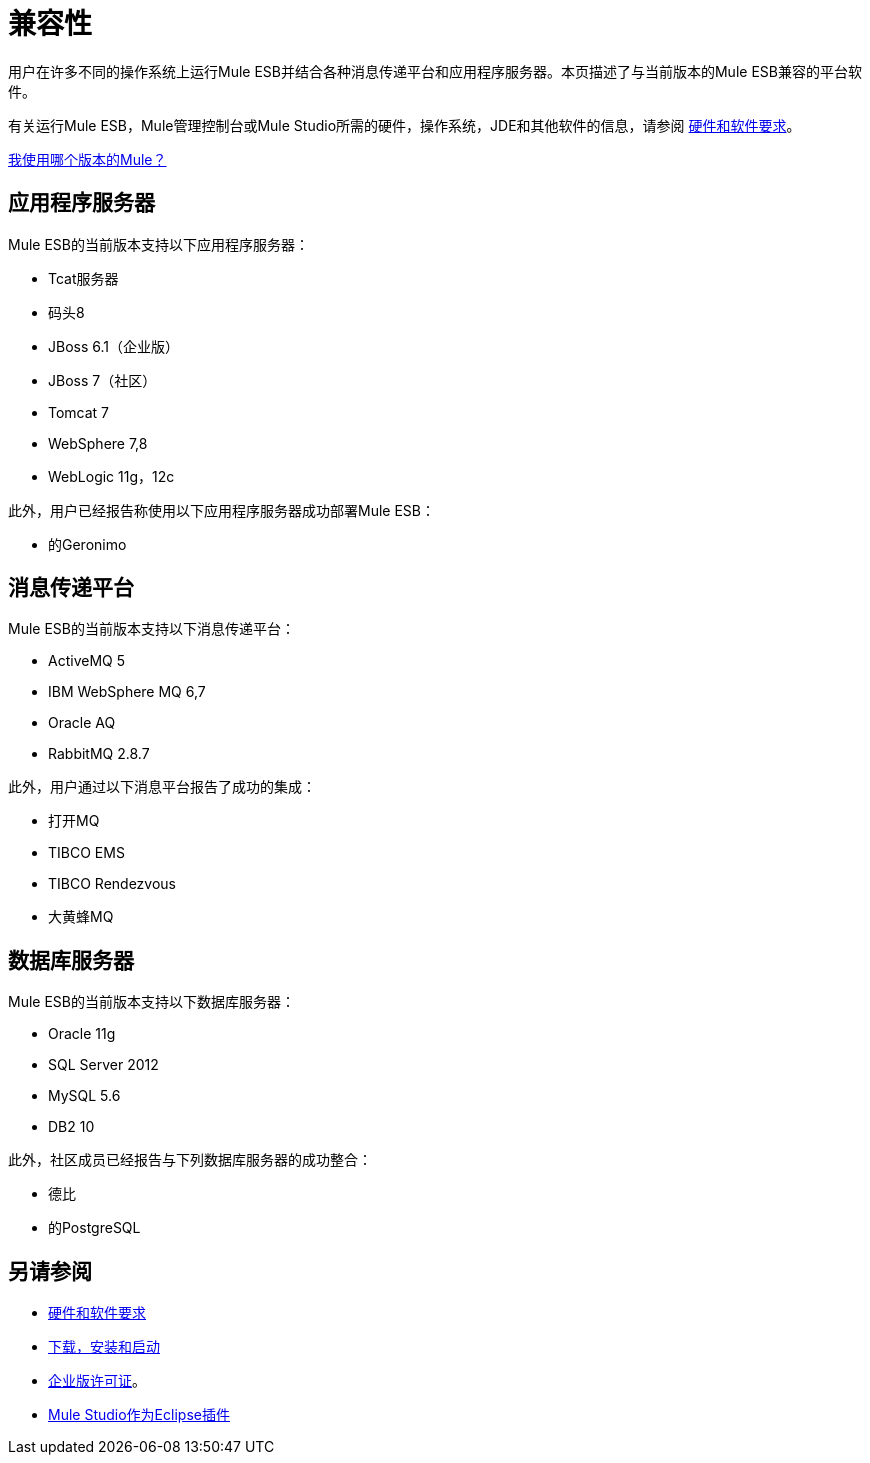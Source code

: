 = 兼容性

用户在许多不同的操作系统上运行Mule ESB并结合各种消息传递平台和应用程序服务器。本页描述了与当前版本的Mule ESB兼容的平台软件。

有关运行Mule ESB，Mule管理控制台或Mule Studio所需的硬件，操作系统，JDE和其他软件的信息，请参阅 link:/mule-user-guide/v/3.4/hardware-and-software-requirements[硬件和软件要求]。

link:/mule-user-guide/v/3.4/installing[我使用哪个版本的Mule？]

== 应用程序服务器

Mule ESB的当前版本支持以下应用程序服务器：

*  Tcat服务器
* 码头8
*  JBoss 6.1（企业版）
*  JBoss 7（社区）
*  Tomcat 7
*  WebSphere 7,8
*  WebLogic 11g，12c

此外，用户已经报告称使用以下应用程序服务器成功部署Mule ESB：

* 的Geronimo

== 消息传递平台

Mule ESB的当前版本支持以下消息传递平台：

*  ActiveMQ 5
*  IBM WebSphere MQ 6,7
*  Oracle AQ
*  RabbitMQ 2.8.7

此外，用户通过以下消息平台报告了成功的集成：

* 打开MQ
*  TIBCO EMS
*  TIBCO Rendezvous
* 大黄蜂MQ

== 数据库服务器

Mule ESB的当前版本支持以下数据库服务器：

*  Oracle 11g
*  SQL Server 2012
*  MySQL 5.6
*  DB2 10

此外，社区成员已经报告与下列数据库服务器的成功整合：

* 德比
* 的PostgreSQL

== 另请参阅

*  link:/mule-user-guide/v/3.4/hardware-and-software-requirements[硬件和软件要求]
*  link:/mule-user-guide/v/3.4/downloading-and-launching-mule-esb[下载，安装和启动]
*  link:/mule-user-guide/v/3.4/installing-an-enterprise-license[企业版许可证]。
*  link:/mule-user-guide/v/3.4/studio-in-eclipse[Mule Studio作为Eclipse插件]
